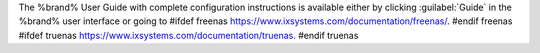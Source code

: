 The %brand% User Guide with complete configuration instructions is
available either by clicking :guilabel:`Guide` in the %brand% user
interface or going to
#ifdef freenas
`<https://www.ixsystems.com/documentation/freenas/>`__.
#endif freenas
#ifdef truenas
`<https://www.ixsystems.com/documentation/truenas>`__.
#endif truenas
